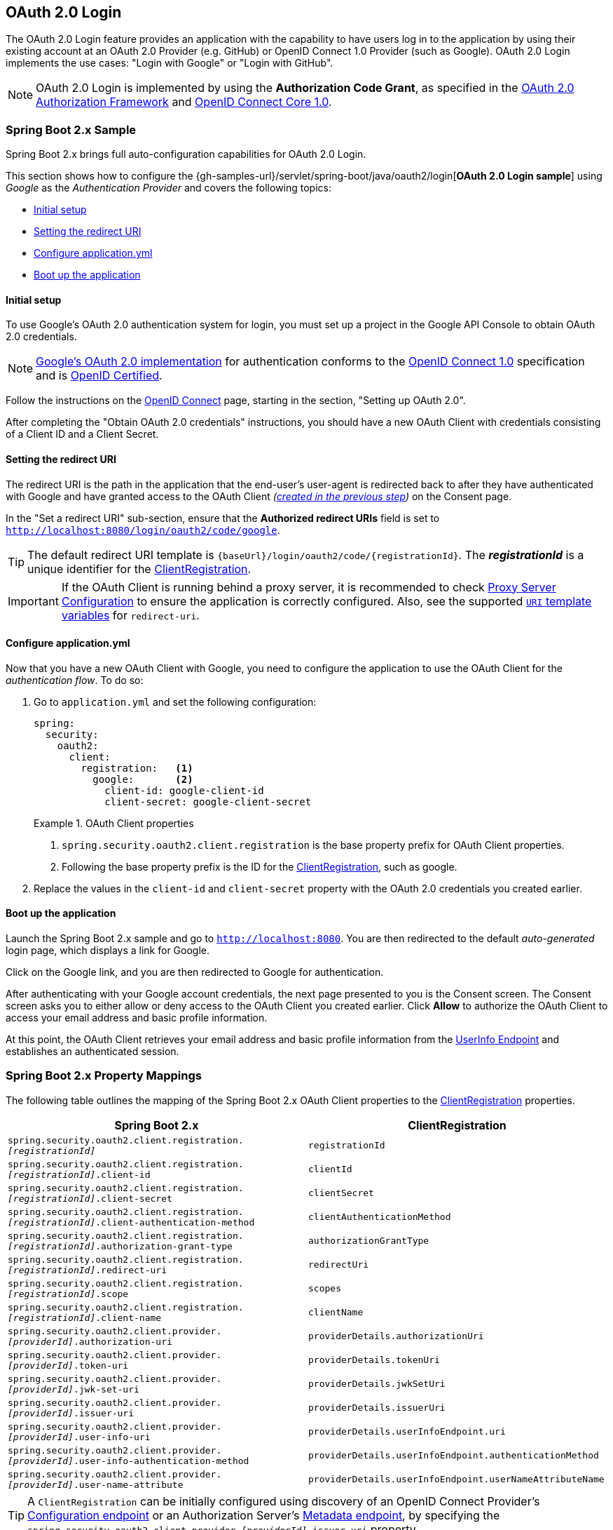 [[oauth2login]]
== OAuth 2.0 Login

The OAuth 2.0 Login feature provides an application with the capability to have users log in to the application by using their existing account at an OAuth 2.0 Provider (e.g. GitHub) or OpenID Connect 1.0 Provider (such as Google).
OAuth 2.0 Login implements the use cases: "Login with Google" or "Login with GitHub".

NOTE: OAuth 2.0 Login is implemented by using the *Authorization Code Grant*, as specified in the https://tools.ietf.org/html/rfc6749#section-4.1[OAuth 2.0 Authorization Framework] and https://openid.net/specs/openid-connect-core-1_0.html#CodeFlowAuth[OpenID Connect Core 1.0].


[[oauth2login-sample-boot]]
=== Spring Boot 2.x Sample

Spring Boot 2.x brings full auto-configuration capabilities for OAuth 2.0 Login.

This section shows how to configure the {gh-samples-url}/servlet/spring-boot/java/oauth2/login[*OAuth 2.0 Login sample*] using _Google_ as the _Authentication Provider_ and covers the following topics:

* <<oauth2login-sample-initial-setup,Initial setup>>
* <<oauth2login-sample-redirect-uri,Setting the redirect URI>>
* <<oauth2login-sample-application-config,Configure application.yml>>
* <<oauth2login-sample-boot-application,Boot up the application>>


[[oauth2login-sample-initial-setup]]
==== Initial setup

To use Google's OAuth 2.0 authentication system for login, you must set up a project in the Google API Console to obtain OAuth 2.0 credentials.

NOTE: https://developers.google.com/identity/protocols/OpenIDConnect[Google's OAuth 2.0 implementation] for authentication conforms to the  https://openid.net/connect/[OpenID Connect 1.0] specification and is https://openid.net/certification/[OpenID Certified].

Follow the instructions on the https://developers.google.com/identity/protocols/OpenIDConnect[OpenID Connect] page, starting in the section, "Setting up OAuth 2.0".

After completing the "Obtain OAuth 2.0 credentials" instructions, you should have a new OAuth Client with credentials consisting of a Client ID and a Client Secret.


[[oauth2login-sample-redirect-uri]]
==== Setting the redirect URI

The redirect URI is the path in the application that the end-user's user-agent is redirected back to after they have authenticated with Google and have granted access to the OAuth Client _(<<oauth2login-sample-initial-setup,created in the previous step>>)_ on the Consent page.

In the "Set a redirect URI" sub-section, ensure that the *Authorized redirect URIs* field is set to `http://localhost:8080/login/oauth2/code/google`.

TIP: The default redirect URI template is `+{baseUrl}/login/oauth2/code/{registrationId}+`.
The *_registrationId_* is a unique identifier for the <<oauth2Client-client-registration,ClientRegistration>>.

IMPORTANT: If the OAuth Client is running behind a proxy server, it is recommended to check <<http-proxy-server,Proxy Server Configuration>> to ensure the application is correctly configured.
Also, see the supported <<oauth2Client-auth-code-redirect-uri, `URI` template variables>> for `redirect-uri`.


[[oauth2login-sample-application-config]]
==== Configure application.yml

Now that you have a new OAuth Client with Google, you need to configure the application to use the OAuth Client for the _authentication flow_.
To do so:

. Go to `application.yml` and set the following configuration:
+
[source,yaml]
----
spring:
  security:
    oauth2:
      client:
        registration:	<1>
          google:	<2>
            client-id: google-client-id
            client-secret: google-client-secret
----
+
.OAuth Client properties
====
<1> `spring.security.oauth2.client.registration` is the base property prefix for OAuth Client properties.
<2> Following the base property prefix is the ID for the <<oauth2Client-client-registration,ClientRegistration>>, such as google.
====

. Replace the values in the `client-id` and `client-secret` property with the OAuth 2.0 credentials you created earlier.


[[oauth2login-sample-boot-application]]
==== Boot up the application

Launch the Spring Boot 2.x sample and go to `http://localhost:8080`.
You are then redirected to the default _auto-generated_ login page, which displays a link for Google.

Click on the Google link, and you are then redirected to Google for authentication.

After authenticating with your Google account credentials, the next page presented to you is the Consent screen.
The Consent screen asks you to either allow or deny access to the OAuth Client you created earlier.
Click *Allow* to authorize the OAuth Client to access your email address and basic profile information.

At this point, the OAuth Client retrieves your email address and basic profile information from the https://openid.net/specs/openid-connect-core-1_0.html#UserInfo[UserInfo Endpoint] and establishes an authenticated session.


[[oauth2login-boot-property-mappings]]
=== Spring Boot 2.x Property Mappings

The following table outlines the mapping of the Spring Boot 2.x OAuth Client properties to the <<oauth2Client-client-registration,ClientRegistration>> properties.

|===
|Spring Boot 2.x |ClientRegistration

|`spring.security.oauth2.client.registration._[registrationId]_`
|`registrationId`

|`spring.security.oauth2.client.registration._[registrationId]_.client-id`
|`clientId`

|`spring.security.oauth2.client.registration._[registrationId]_.client-secret`
|`clientSecret`

|`spring.security.oauth2.client.registration._[registrationId]_.client-authentication-method`
|`clientAuthenticationMethod`

|`spring.security.oauth2.client.registration._[registrationId]_.authorization-grant-type`
|`authorizationGrantType`

|`spring.security.oauth2.client.registration._[registrationId]_.redirect-uri`
|`redirectUri`

|`spring.security.oauth2.client.registration._[registrationId]_.scope`
|`scopes`

|`spring.security.oauth2.client.registration._[registrationId]_.client-name`
|`clientName`

|`spring.security.oauth2.client.provider._[providerId]_.authorization-uri`
|`providerDetails.authorizationUri`

|`spring.security.oauth2.client.provider._[providerId]_.token-uri`
|`providerDetails.tokenUri`

|`spring.security.oauth2.client.provider._[providerId]_.jwk-set-uri`
|`providerDetails.jwkSetUri`

|`spring.security.oauth2.client.provider._[providerId]_.issuer-uri`
|`providerDetails.issuerUri`

|`spring.security.oauth2.client.provider._[providerId]_.user-info-uri`
|`providerDetails.userInfoEndpoint.uri`

|`spring.security.oauth2.client.provider._[providerId]_.user-info-authentication-method`
|`providerDetails.userInfoEndpoint.authenticationMethod`

|`spring.security.oauth2.client.provider._[providerId]_.user-name-attribute`
|`providerDetails.userInfoEndpoint.userNameAttributeName`
|===

[TIP]
A `ClientRegistration` can be initially configured using discovery of an OpenID Connect Provider's https://openid.net/specs/openid-connect-discovery-1_0.html#ProviderConfig[Configuration endpoint] or an Authorization Server's https://tools.ietf.org/html/rfc8414#section-3[Metadata endpoint], by specifying the `spring.security.oauth2.client.provider._[providerId]_.issuer-uri` property.


[[oauth2login-common-oauth2-provider]]
=== CommonOAuth2Provider

`CommonOAuth2Provider` pre-defines a set of default client properties for a number of well known providers: Google, GitHub, Facebook, and Okta.

For example, the `authorization-uri`, `token-uri`, and `user-info-uri` do not change often for a Provider.
Therefore, it makes sense to provide default values in order to reduce the required configuration.

As demonstrated previously, when we <<oauth2login-sample-application-config,configured a Google client>>, only the `client-id` and `client-secret` properties are required.

The following listing shows an example:

[source,yaml]
----
spring:
  security:
    oauth2:
      client:
        registration:
          google:
            client-id: google-client-id
            client-secret: google-client-secret
----

[TIP]
The auto-defaulting of client properties works seamlessly here because the `registrationId` (`google`) matches the `GOOGLE` `enum` (case-insensitive) in `CommonOAuth2Provider`.

For cases where you may want to specify a different `registrationId`, such as `google-login`, you can still leverage auto-defaulting of client properties by configuring the `provider` property.

The following listing shows an example:

[source,yaml]
----
spring:
  security:
    oauth2:
      client:
        registration:
          google-login:	<1>
            provider: google	<2>
            client-id: google-client-id
            client-secret: google-client-secret
----
<1> The `registrationId` is set to `google-login`.
<2> The `provider` property is set to `google`, which will leverage the auto-defaulting of client properties set in `CommonOAuth2Provider.GOOGLE.getBuilder()`.


[[oauth2login-custom-provider-properties]]
=== Configuring Custom Provider Properties

There are some OAuth 2.0 Providers that support multi-tenancy, which results in different protocol endpoints for each tenant (or sub-domain).

For example, an OAuth Client registered with Okta is assigned to a specific sub-domain and have their own protocol endpoints.

For these cases, Spring Boot 2.x provides the following base property for configuring custom provider properties: `spring.security.oauth2.client.provider._[providerId]_`.

The following listing shows an example:

[source,yaml]
----
spring:
  security:
    oauth2:
      client:
        registration:
          okta:
            client-id: okta-client-id
            client-secret: okta-client-secret
        provider:
          okta:	<1>
            authorization-uri: https://your-subdomain.oktapreview.com/oauth2/v1/authorize
            token-uri: https://your-subdomain.oktapreview.com/oauth2/v1/token
            user-info-uri: https://your-subdomain.oktapreview.com/oauth2/v1/userinfo
            user-name-attribute: sub
            jwk-set-uri: https://your-subdomain.oktapreview.com/oauth2/v1/keys
----

<1> The base property (`spring.security.oauth2.client.provider.okta`) allows for custom configuration of protocol endpoint locations.


[[oauth2login-override-boot-autoconfig]]
=== Overriding Spring Boot 2.x Auto-configuration

The Spring Boot 2.x auto-configuration class for OAuth Client support is `OAuth2ClientAutoConfiguration`.

It performs the following tasks:

* Registers a `ClientRegistrationRepository` `@Bean` composed of `ClientRegistration`(s) from the configured OAuth Client properties.
* Provides a `WebSecurityConfigurerAdapter` `@Configuration` and enables OAuth 2.0 Login through `httpSecurity.oauth2Login()`.

If you need to override the auto-configuration based on your specific requirements, you may do so in the following ways:

* <<oauth2login-register-clientregistrationrepository-bean,Register a ClientRegistrationRepository @Bean>>
* <<oauth2login-provide-websecurityconfigureradapter,Provide a WebSecurityConfigurerAdapter>>
* <<oauth2login-completely-override-autoconfiguration,Completely Override the Auto-configuration>>


[[oauth2login-register-clientregistrationrepository-bean]]
==== Register a ClientRegistrationRepository @Bean

The following example shows how to register a `ClientRegistrationRepository` `@Bean`:

====
.Java
[source,java,role="primary",attrs="-attributes"]
----
@Configuration
public class OAuth2LoginConfig {

	@Bean
	public ClientRegistrationRepository clientRegistrationRepository() {
		return new InMemoryClientRegistrationRepository(this.googleClientRegistration());
	}

	private ClientRegistration googleClientRegistration() {
		return ClientRegistration.withRegistrationId("google")
			.clientId("google-client-id")
			.clientSecret("google-client-secret")
			.clientAuthenticationMethod(ClientAuthenticationMethod.CLIENT_SECRET_BASIC)
			.authorizationGrantType(AuthorizationGrantType.AUTHORIZATION_CODE)
			.redirectUri("{baseUrl}/login/oauth2/code/{registrationId}")
			.scope("openid", "profile", "email", "address", "phone")
			.authorizationUri("https://accounts.google.com/o/oauth2/v2/auth")
			.tokenUri("https://www.googleapis.com/oauth2/v4/token")
			.userInfoUri("https://www.googleapis.com/oauth2/v3/userinfo")
			.userNameAttributeName(IdTokenClaimNames.SUB)
			.jwkSetUri("https://www.googleapis.com/oauth2/v3/certs")
			.clientName("Google")
			.build();
	}
}
----

.Kotlin
[source,kotlin,role="secondary",attrs="-attributes"]
----
@Configuration
class OAuth2LoginConfig {
    @Bean
    fun clientRegistrationRepository(): ClientRegistrationRepository {
        return InMemoryClientRegistrationRepository(googleClientRegistration())
    }

    private fun googleClientRegistration(): ClientRegistration {
        return ClientRegistration.withRegistrationId("google")
                .clientId("google-client-id")
                .clientSecret("google-client-secret")
                .clientAuthenticationMethod(ClientAuthenticationMethod.CLIENT_SECRET_BASIC)
                .authorizationGrantType(AuthorizationGrantType.AUTHORIZATION_CODE)
                .redirectUri("{baseUrl}/login/oauth2/code/{registrationId}")
                .scope("openid", "profile", "email", "address", "phone")
                .authorizationUri("https://accounts.google.com/o/oauth2/v2/auth")
                .tokenUri("https://www.googleapis.com/oauth2/v4/token")
                .userInfoUri("https://www.googleapis.com/oauth2/v3/userinfo")
                .userNameAttributeName(IdTokenClaimNames.SUB)
                .jwkSetUri("https://www.googleapis.com/oauth2/v3/certs")
                .clientName("Google")
                .build()
    }
}
----
====


[[oauth2login-provide-websecurityconfigureradapter]]
==== Provide a WebSecurityConfigurerAdapter

The following example shows how to provide a `WebSecurityConfigurerAdapter` with `@EnableWebSecurity` and enable OAuth 2.0 login through `httpSecurity.oauth2Login()`:

.OAuth2 Login Configuration
====
.Java
[source,java,role="primary"]
----
@EnableWebSecurity
public class OAuth2LoginSecurityConfig extends WebSecurityConfigurerAdapter {

	@Override
	protected void configure(HttpSecurity http) throws Exception {
		http
			.authorizeRequests(authorize -> authorize
				.anyRequest().authenticated()
			)
			.oauth2Login(withDefaults());
	}
}
----

.Kotlin
[source,kotlin,role="secondary"]
----
@EnableWebSecurity
class OAuth2LoginSecurityConfig : WebSecurityConfigurerAdapter() {

    override fun configure(http: HttpSecurity) {
        http {
            authorizeRequests {
                authorize(anyRequest, authenticated)
            }
            oauth2Login { }
        }
    }
}
----
====


[[oauth2login-completely-override-autoconfiguration]]
==== Completely Override the Auto-configuration

The following example shows how to completely override the auto-configuration by registering a `ClientRegistrationRepository` `@Bean` and providing a `WebSecurityConfigurerAdapter`.

.Overriding the auto-configuration
====
.Java
[source,java,role="primary",attrs="-attributes"]
----
@Configuration
public class OAuth2LoginConfig {

	@EnableWebSecurity
	public static class OAuth2LoginSecurityConfig extends WebSecurityConfigurerAdapter {

		@Override
		protected void configure(HttpSecurity http) throws Exception {
			http
				.authorizeRequests(authorize -> authorize
					.anyRequest().authenticated()
				)
				.oauth2Login(withDefaults());
		}
	}

	@Bean
	public ClientRegistrationRepository clientRegistrationRepository() {
		return new InMemoryClientRegistrationRepository(this.googleClientRegistration());
	}

	private ClientRegistration googleClientRegistration() {
		return ClientRegistration.withRegistrationId("google")
			.clientId("google-client-id")
			.clientSecret("google-client-secret")
			.clientAuthenticationMethod(ClientAuthenticationMethod.CLIENT_SECRET_BASIC)
			.authorizationGrantType(AuthorizationGrantType.AUTHORIZATION_CODE)
			.redirectUri("{baseUrl}/login/oauth2/code/{registrationId}")
			.scope("openid", "profile", "email", "address", "phone")
			.authorizationUri("https://accounts.google.com/o/oauth2/v2/auth")
			.tokenUri("https://www.googleapis.com/oauth2/v4/token")
			.userInfoUri("https://www.googleapis.com/oauth2/v3/userinfo")
			.userNameAttributeName(IdTokenClaimNames.SUB)
			.jwkSetUri("https://www.googleapis.com/oauth2/v3/certs")
			.clientName("Google")
			.build();
	}
}
----

.Kotlin
[source,kotlin,role="secondary",attrs="-attributes"]
----
@Configuration
class OAuth2LoginConfig {

    @EnableWebSecurity
    class OAuth2LoginSecurityConfig: WebSecurityConfigurerAdapter() {

        override fun configure(http: HttpSecurity) {
            http {
                authorizeRequests {
                    authorize(anyRequest, authenticated)
                }
                oauth2Login { }
            }
        }
    }

    @Bean
    fun clientRegistrationRepository(): ClientRegistrationRepository {
        return InMemoryClientRegistrationRepository(googleClientRegistration())
    }

    private fun googleClientRegistration(): ClientRegistration {
        return ClientRegistration.withRegistrationId("google")
                .clientId("google-client-id")
                .clientSecret("google-client-secret")
                .clientAuthenticationMethod(ClientAuthenticationMethod.CLIENT_SECRET_BASIC)
                .authorizationGrantType(AuthorizationGrantType.AUTHORIZATION_CODE)
                .redirectUri("{baseUrl}/login/oauth2/code/{registrationId}")
                .scope("openid", "profile", "email", "address", "phone")
                .authorizationUri("https://accounts.google.com/o/oauth2/v2/auth")
                .tokenUri("https://www.googleapis.com/oauth2/v4/token")
                .userInfoUri("https://www.googleapis.com/oauth2/v3/userinfo")
                .userNameAttributeName(IdTokenClaimNames.SUB)
                .jwkSetUri("https://www.googleapis.com/oauth2/v3/certs")
                .clientName("Google")
                .build()
    }
}
----
====


[[oauth2login-javaconfig-wo-boot]]
=== Java Configuration without Spring Boot 2.x

If you are not able to use Spring Boot 2.x and would like to configure one of the pre-defined providers in `CommonOAuth2Provider` (for example, Google), apply the following configuration:

.OAuth2 Login Configuration
====
.Java
[source,java,role="primary"]
----
@Configuration
public class OAuth2LoginConfig {

	@EnableWebSecurity
	public static class OAuth2LoginSecurityConfig extends WebSecurityConfigurerAdapter {

		@Override
		protected void configure(HttpSecurity http) throws Exception {
			http
				.authorizeRequests(authorize -> authorize
					.anyRequest().authenticated()
				)
				.oauth2Login(withDefaults());
		}
	}

	@Bean
	public ClientRegistrationRepository clientRegistrationRepository() {
		return new InMemoryClientRegistrationRepository(this.googleClientRegistration());
	}

	@Bean
	public OAuth2AuthorizedClientService authorizedClientService(
			ClientRegistrationRepository clientRegistrationRepository) {
		return new InMemoryOAuth2AuthorizedClientService(clientRegistrationRepository);
	}

	@Bean
	public OAuth2AuthorizedClientRepository authorizedClientRepository(
			OAuth2AuthorizedClientService authorizedClientService) {
		return new AuthenticatedPrincipalOAuth2AuthorizedClientRepository(authorizedClientService);
	}

	private ClientRegistration googleClientRegistration() {
		return CommonOAuth2Provider.GOOGLE.getBuilder("google")
			.clientId("google-client-id")
			.clientSecret("google-client-secret")
			.build();
	}
}
----

.Kotlin
[source,kotlin,role="secondary"]
----
@Configuration
open class OAuth2LoginConfig {
    @EnableWebSecurity
    open class OAuth2LoginSecurityConfig : WebSecurityConfigurerAdapter() {
        override fun configure(http: HttpSecurity) {
            http {
                authorizeRequests {
                    authorize(anyRequest, authenticated)
                }
                oauth2Login { }
            }
        }
    }

    @Bean
    open fun clientRegistrationRepository(): ClientRegistrationRepository {
        return InMemoryClientRegistrationRepository(googleClientRegistration())
    }

    @Bean
    open fun authorizedClientService(
        clientRegistrationRepository: ClientRegistrationRepository?
    ): OAuth2AuthorizedClientService {
        return InMemoryOAuth2AuthorizedClientService(clientRegistrationRepository)
    }

    @Bean
    open fun authorizedClientRepository(
        authorizedClientService: OAuth2AuthorizedClientService?
    ): OAuth2AuthorizedClientRepository {
        return AuthenticatedPrincipalOAuth2AuthorizedClientRepository(authorizedClientService)
    }

    private fun googleClientRegistration(): ClientRegistration {
        return CommonOAuth2Provider.GOOGLE.getBuilder("google")
            .clientId("google-client-id")
            .clientSecret("google-client-secret")
            .build()
    }
}
----

.Xml
[source,xml,role="secondary"]
----
<http auto-config="true">
	<intercept-url pattern="/**" access="authenticated"/>
	<oauth2-login authorized-client-repository-ref="authorizedClientRepository"/>
</http>

<client-registrations>
	<client-registration registration-id="google"
						 client-id="google-client-id"
						 client-secret="google-client-secret"
						 provider-id="google"/>
</client-registrations>

<b:bean id="authorizedClientService"
		class="org.springframework.security.oauth2.client.InMemoryOAuth2AuthorizedClientService"
		autowire="constructor"/>

<b:bean id="authorizedClientRepository"
		class="org.springframework.security.oauth2.client.web.AuthenticatedPrincipalOAuth2AuthorizedClientRepository">
	<b:constructor-arg ref="authorizedClientService"/>
</b:bean>
----
====


[[oauth2login-advanced]]
=== Advanced Configuration

`HttpSecurity.oauth2Login()` provides a number of configuration options for customizing OAuth 2.0 Login.
The main configuration options are grouped into their protocol endpoint counterparts.

For example, `oauth2Login().authorizationEndpoint()` allows configuring the _Authorization Endpoint_, whereas `oauth2Login().tokenEndpoint()` allows configuring the _Token Endpoint_.

The following code shows an example:

.Advanced OAuth2 Login Configuration
====
.Java
[source,java,role="primary"]
----
@EnableWebSecurity
public class OAuth2LoginSecurityConfig extends WebSecurityConfigurerAdapter {

	@Override
	protected void configure(HttpSecurity http) throws Exception {
		http
			.oauth2Login(oauth2 -> oauth2
			    .authorizationEndpoint(authorization -> authorization
			            ...
			    )
			    .redirectionEndpoint(redirection -> redirection
			            ...
			    )
			    .tokenEndpoint(token -> token
			            ...
			    )
			    .userInfoEndpoint(userInfo -> userInfo
			            ...
			    )
			);
	}
}
----

.Kotlin
[source,kotlin,role="secondary"]
----
@EnableWebSecurity
class OAuth2LoginSecurityConfig : WebSecurityConfigurerAdapter() {

    override fun configure(http: HttpSecurity) {
        http {
            oauth2Login {
                authorizationEndpoint {
                    ...
                }
                redirectionEndpoint {
                    ...
                }
                tokenEndpoint {
                    ...
                }
                userInfoEndpoint {
                    ...
                }
            }
        }
    }
}
----
====

The main goal of the `oauth2Login()` DSL was to closely align with the naming, as defined in the specifications.

The OAuth 2.0 Authorization Framework defines the https://tools.ietf.org/html/rfc6749#section-3[Protocol Endpoints] as follows:

The authorization process utilizes two authorization server endpoints (HTTP resources):

* Authorization Endpoint: Used by the client to obtain authorization from the resource owner via user-agent redirection.
* Token Endpoint: Used by the client to exchange an authorization grant for an access token, typically with client authentication.

As well as one client endpoint:

* Redirection Endpoint: Used by the authorization server to return responses containing authorization credentials to the client via the resource owner user-agent.

The OpenID Connect Core 1.0 specification defines the https://openid.net/specs/openid-connect-core-1_0.html#UserInfo[UserInfo Endpoint] as follows:

The UserInfo Endpoint is an OAuth 2.0 Protected Resource that returns claims about the authenticated end-user.
To obtain the requested claims about the end-user, the client makes a request to the UserInfo Endpoint by using an access token obtained through OpenID Connect Authentication.
These claims are normally represented by a JSON object that contains a collection of name-value pairs for the claims.

The following code shows the complete configuration options available for the `oauth2Login()` DSL:

.OAuth2 Login Configuration Options
====
.Java
[source,java,role="primary"]
----
@EnableWebSecurity
public class OAuth2LoginSecurityConfig extends WebSecurityConfigurerAdapter {

	@Override
	protected void configure(HttpSecurity http) throws Exception {
		http
			.oauth2Login(oauth2 -> oauth2
			    .clientRegistrationRepository(this.clientRegistrationRepository())
			    .authorizedClientRepository(this.authorizedClientRepository())
			    .authorizedClientService(this.authorizedClientService())
			    .loginPage("/login")
			    .authorizationEndpoint(authorization -> authorization
			        .baseUri(this.authorizationRequestBaseUri())
			        .authorizationRequestRepository(this.authorizationRequestRepository())
			        .authorizationRequestResolver(this.authorizationRequestResolver())
			    )
			    .redirectionEndpoint(redirection -> redirection
			        .baseUri(this.authorizationResponseBaseUri())
			    )
			    .tokenEndpoint(token -> token
			        .accessTokenResponseClient(this.accessTokenResponseClient())
			    )
			    .userInfoEndpoint(userInfo -> userInfo
			        .userAuthoritiesMapper(this.userAuthoritiesMapper())
			        .userService(this.oauth2UserService())
			        .oidcUserService(this.oidcUserService())
			    )
			);
	}
}
----

.Kotlin
[source,kotlin,role="secondary"]
----
@EnableWebSecurity
class OAuth2LoginSecurityConfig : WebSecurityConfigurerAdapter() {

    override fun configure(http: HttpSecurity) {
        http {
            oauth2Login {
                clientRegistrationRepository = clientRegistrationRepository()
                authorizedClientRepository = authorizedClientRepository()
                authorizedClientService = authorizedClientService()
                loginPage = "/login"
                authorizationEndpoint {
                    baseUri = authorizationRequestBaseUri()
                    authorizationRequestRepository = authorizationRequestRepository()
                    authorizationRequestResolver = authorizationRequestResolver()
                }
                redirectionEndpoint {
                    baseUri = authorizationResponseBaseUri()
                }
                tokenEndpoint {
                    accessTokenResponseClient = accessTokenResponseClient()
                }
                userInfoEndpoint {
                    userAuthoritiesMapper = userAuthoritiesMapper()
                    userService = oauth2UserService()
                    oidcUserService = oidcUserService()
                }
            }
        }
    }
}
----
====

In addition to the `oauth2Login()` DSL, XML configuration is also supported.

The following code shows the complete configuration options available in the <<nsa-oauth2-login, security namespace>>:

.OAuth2 Login XML Configuration Options
====
[source,xml]
----
<http>
	<oauth2-login client-registration-repository-ref="clientRegistrationRepository"
				  authorized-client-repository-ref="authorizedClientRepository"
				  authorized-client-service-ref="authorizedClientService"
				  authorization-request-repository-ref="authorizationRequestRepository"
				  authorization-request-resolver-ref="authorizationRequestResolver"
				  access-token-response-client-ref="accessTokenResponseClient"
				  user-authorities-mapper-ref="userAuthoritiesMapper"
				  user-service-ref="oauth2UserService"
				  oidc-user-service-ref="oidcUserService"
				  login-processing-url="/login/oauth2/code/*"
				  login-page="/login"
				  authentication-success-handler-ref="authenticationSuccessHandler"
				  authentication-failure-handler-ref="authenticationFailureHandler"
				  jwt-decoder-factory-ref="jwtDecoderFactory"/>
</http>
----
====

The following sections go into more detail on each of the configuration options available:

* <<oauth2login-advanced-login-page, OAuth 2.0 Login Page>>
* <<oauth2login-advanced-redirection-endpoint, Redirection Endpoint>>
* <<oauth2login-advanced-userinfo-endpoint, UserInfo Endpoint>>


[[oauth2login-advanced-login-page]]
==== OAuth 2.0 Login Page

By default, the OAuth 2.0 Login Page is auto-generated by the `DefaultLoginPageGeneratingFilter`.
The default login page shows each configured OAuth Client with its `ClientRegistration.clientName` as a link, which is capable of initiating the Authorization Request (or OAuth 2.0 Login).

[NOTE]
In order for `DefaultLoginPageGeneratingFilter` to show links for configured OAuth Clients, the registered `ClientRegistrationRepository` needs to also implement `Iterable<ClientRegistration>`.
See `InMemoryClientRegistrationRepository` for reference.

The link's destination for each OAuth Client defaults to the following:

`+OAuth2AuthorizationRequestRedirectFilter.DEFAULT_AUTHORIZATION_REQUEST_BASE_URI + "/{registrationId}"+`

The following line shows an example:

[source,html]
----
<a href="/oauth2/authorization/google">Google</a>
----

To override the default login page, configure `oauth2Login().loginPage()` and (optionally) `oauth2Login().authorizationEndpoint().baseUri()`.

The following listing shows an example:

.OAuth2 Login Page Configuration
====
.Java
[source,java,role="primary"]
----
@EnableWebSecurity
public class OAuth2LoginSecurityConfig extends WebSecurityConfigurerAdapter {

	@Override
	protected void configure(HttpSecurity http) throws Exception {
		http
			.oauth2Login(oauth2 -> oauth2
			    .loginPage("/login/oauth2")
			    ...
			    .authorizationEndpoint(authorization -> authorization
			        .baseUri("/login/oauth2/authorization")
			        ...
			    )
			);
	}
}
----

.Kotlin
[source,kotlin,role="secondary"]
----
@EnableWebSecurity
class OAuth2LoginSecurityConfig : WebSecurityConfigurerAdapter() {

    override fun configure(http: HttpSecurity) {
        http {
            oauth2Login {
                loginPage = "/login/oauth2"
                authorizationEndpoint {
                    baseUri = "/login/oauth2/authorization"
                }
            }
        }
    }
}
----

.Xml
[source,xml,role="secondary"]
----
<http>
	<oauth2-login login-page="/login/oauth2"
				  ...
    />
</http>
----
====

[IMPORTANT]
You need to provide a `@Controller` with a `@RequestMapping("/login/oauth2")` that is capable of rendering the custom login page.

[TIP]
====
As noted earlier, configuring `oauth2Login().authorizationEndpoint().baseUri()` is optional.
However, if you choose to customize it, ensure the link to each OAuth Client matches the `authorizationEndpoint().baseUri()`.

The following line shows an example:

[source,html]
----
<a href="/login/oauth2/authorization/google">Google</a>
----
====


[[oauth2login-advanced-redirection-endpoint]]
==== Redirection Endpoint

The Redirection Endpoint is used by the Authorization Server for returning the Authorization Response (which contains the authorization credentials) to the client via the Resource Owner user-agent.

[TIP]
OAuth 2.0 Login leverages the Authorization Code Grant.
Therefore, the authorization credential is the authorization code.

The default Authorization Response `baseUri` (redirection endpoint) is `*/login/oauth2/code/**`, which is defined in `OAuth2LoginAuthenticationFilter.DEFAULT_FILTER_PROCESSES_URI`.

If you would like to customize the Authorization Response `baseUri`, configure it as shown in the following example:

.Redirection Endpoint Configuration
====
.Java
[source,java,role="primary"]
----
@EnableWebSecurity
public class OAuth2LoginSecurityConfig extends WebSecurityConfigurerAdapter {

	@Override
	protected void configure(HttpSecurity http) throws Exception {
		http
			.oauth2Login(oauth2 -> oauth2
			    .redirectionEndpoint(redirection -> redirection
			        .baseUri("/login/oauth2/callback/*")
			        ...
			    )
			);
	}
}
----

.Kotlin
[source,kotlin,role="secondary"]
----
@EnableWebSecurity
class OAuth2LoginSecurityConfig : WebSecurityConfigurerAdapter() {

    override fun configure(http: HttpSecurity) {
        http {
            oauth2Login {
                redirectionEndpoint {
                    baseUri = "/login/oauth2/callback/*"
                }
            }
        }
    }
}
----

.Xml
[source,xml,role="secondary"]
----
<http>
	<oauth2-login login-processing-url="/login/oauth2/callback/*"
				  ...
    />
</http>
----
====

[IMPORTANT]
====
You also need to ensure the `ClientRegistration.redirectUri` matches the custom Authorization Response `baseUri`.

The following listing shows an example:

.Java
[source,java,role="primary",attrs="-attributes"]
----
return CommonOAuth2Provider.GOOGLE.getBuilder("google")
	.clientId("google-client-id")
	.clientSecret("google-client-secret")
	.redirectUri("{baseUrl}/login/oauth2/callback/{registrationId}")
	.build();
----

.Kotlin
[source,kotlin,role="secondary",attrs="-attributes"]
----
return CommonOAuth2Provider.GOOGLE.getBuilder("google")
    .clientId("google-client-id")
    .clientSecret("google-client-secret")
    .redirectUri("{baseUrl}/login/oauth2/callback/{registrationId}")
    .build()
----
====


[[oauth2login-advanced-userinfo-endpoint]]
==== UserInfo Endpoint

The UserInfo Endpoint includes a number of configuration options, as described in the following sub-sections:

* <<oauth2login-advanced-map-authorities, Mapping User Authorities>>
* <<oauth2login-advanced-oauth2-user-service, OAuth 2.0 UserService>>
* <<oauth2login-advanced-oidc-user-service, OpenID Connect 1.0 UserService>>


[[oauth2login-advanced-map-authorities]]
===== Mapping User Authorities

After the user successfully authenticates with the OAuth 2.0 Provider, the `OAuth2User.getAuthorities()` (or `OidcUser.getAuthorities()`) may be mapped to a new set of `GrantedAuthority` instances, which will be supplied to `OAuth2AuthenticationToken` when completing the authentication.

[TIP]
`OAuth2AuthenticationToken.getAuthorities()` is used for authorizing requests, such as in `hasRole('USER')` or `hasRole('ADMIN')`.

There are a couple of options to choose from when mapping user authorities:

* <<oauth2login-advanced-map-authorities-grantedauthoritiesmapper, Using a GrantedAuthoritiesMapper>>
* <<oauth2login-advanced-map-authorities-oauth2userservice, Delegation-based strategy with OAuth2UserService>>


[[oauth2login-advanced-map-authorities-grantedauthoritiesmapper]]
====== Using a GrantedAuthoritiesMapper

Provide an implementation of `GrantedAuthoritiesMapper` and configure it as shown in the following example:

.Granted Authorities Mapper Configuration
====
.Java
[source,java,role="primary"]
----
@EnableWebSecurity
public class OAuth2LoginSecurityConfig extends WebSecurityConfigurerAdapter {

	@Override
	protected void configure(HttpSecurity http) throws Exception {
		http
			.oauth2Login(oauth2 -> oauth2
			    .userInfoEndpoint(userInfo -> userInfo
			        .userAuthoritiesMapper(this.userAuthoritiesMapper())
			        ...
			    )
			);
	}

	private GrantedAuthoritiesMapper userAuthoritiesMapper() {
		return (authorities) -> {
			Set<GrantedAuthority> mappedAuthorities = new HashSet<>();

			authorities.forEach(authority -> {
				if (OidcUserAuthority.class.isInstance(authority)) {
					OidcUserAuthority oidcUserAuthority = (OidcUserAuthority)authority;

					OidcIdToken idToken = oidcUserAuthority.getIdToken();
					OidcUserInfo userInfo = oidcUserAuthority.getUserInfo();

					// Map the claims found in idToken and/or userInfo
					// to one or more GrantedAuthority's and add it to mappedAuthorities

				} else if (OAuth2UserAuthority.class.isInstance(authority)) {
					OAuth2UserAuthority oauth2UserAuthority = (OAuth2UserAuthority)authority;

					Map<String, Object> userAttributes = oauth2UserAuthority.getAttributes();

					// Map the attributes found in userAttributes
					// to one or more GrantedAuthority's and add it to mappedAuthorities

				}
			});

			return mappedAuthorities;
		};
	}
}
----

.Kotlin
[source,kotlin,role="secondary"]
----
@EnableWebSecurity
class OAuth2LoginSecurityConfig : WebSecurityConfigurerAdapter() {

    override fun configure(http: HttpSecurity) {
        http {
            oauth2Login {
                userInfoEndpoint {
                    userAuthoritiesMapper = userAuthoritiesMapper()
                }
            }
        }
    }

    private fun userAuthoritiesMapper(): GrantedAuthoritiesMapper = GrantedAuthoritiesMapper { authorities: Collection<GrantedAuthority> ->
        val mappedAuthorities = emptySet<GrantedAuthority>()

        authorities.forEach { authority ->
            if (authority is OidcUserAuthority) {
                val idToken = authority.idToken
                val userInfo = authority.userInfo
                // Map the claims found in idToken and/or userInfo
                // to one or more GrantedAuthority's and add it to mappedAuthorities
            } else if (authority is OAuth2UserAuthority) {
                val userAttributes = authority.attributes
                // Map the attributes found in userAttributes
                // to one or more GrantedAuthority's and add it to mappedAuthorities
            }
        }

        mappedAuthorities
    }
}
----

.Xml
[source,xml,role="secondary"]
----
<http>
	<oauth2-login user-authorities-mapper-ref="userAuthoritiesMapper"
				  ...
    />
</http>
----
====

Alternatively, you may register a `GrantedAuthoritiesMapper` `@Bean` to have it automatically applied to the configuration, as shown in the following example:

.Granted Authorities Mapper Bean Configuration
====
.Java
[source,java,role="primary"]
----
@EnableWebSecurity
public class OAuth2LoginSecurityConfig extends WebSecurityConfigurerAdapter {

	@Override
	protected void configure(HttpSecurity http) throws Exception {
		http
		    .oauth2Login(withDefaults());
	}

	@Bean
	public GrantedAuthoritiesMapper userAuthoritiesMapper() {
		...
	}
}
----

.Kotlin
[source,kotlin,role="secondary"]
----
@EnableWebSecurity
class OAuth2LoginSecurityConfig : WebSecurityConfigurerAdapter() {

    override fun configure(http: HttpSecurity) {
        http {
            oauth2Login { }
        }
    }

    @Bean
    fun userAuthoritiesMapper(): GrantedAuthoritiesMapper {
        ...
    }
}
----
====

[[oauth2login-advanced-map-authorities-oauth2userservice]]
====== Delegation-based strategy with OAuth2UserService

This strategy is advanced compared to using a `GrantedAuthoritiesMapper`, however, it's also more flexible as it gives you access to the `OAuth2UserRequest` and `OAuth2User` (when using an OAuth 2.0 UserService) or `OidcUserRequest` and `OidcUser` (when using an OpenID Connect 1.0 UserService).

The `OAuth2UserRequest` (and `OidcUserRequest`) provides you access to the associated `OAuth2AccessToken`, which is very useful in the cases where the _delegator_ needs to fetch authority information from a protected resource before it can map the custom authorities for the user.

The following example shows how to implement and configure a delegation-based strategy using an OpenID Connect 1.0 UserService:

.OAuth2UserService Configuration
====
.Java
[source,java,role="primary"]
----
@EnableWebSecurity
public class OAuth2LoginSecurityConfig extends WebSecurityConfigurerAdapter {

	@Override
	protected void configure(HttpSecurity http) throws Exception {
		http
			.oauth2Login(oauth2 -> oauth2
			    .userInfoEndpoint(userInfo -> userInfo
			        .oidcUserService(this.oidcUserService())
			        ...
			    )
			);
	}

	private OAuth2UserService<OidcUserRequest, OidcUser> oidcUserService() {
		final OidcUserService delegate = new OidcUserService();

		return (userRequest) -> {
			// Delegate to the default implementation for loading a user
			OidcUser oidcUser = delegate.loadUser(userRequest);

			OAuth2AccessToken accessToken = userRequest.getAccessToken();
			Set<GrantedAuthority> mappedAuthorities = new HashSet<>();

			// TODO
			// 1) Fetch the authority information from the protected resource using accessToken
			// 2) Map the authority information to one or more GrantedAuthority's and add it to mappedAuthorities

			// 3) Create a copy of oidcUser but use the mappedAuthorities instead
			oidcUser = new DefaultOidcUser(mappedAuthorities, oidcUser.getIdToken(), oidcUser.getUserInfo());

			return oidcUser;
		};
	}
}
----

.Kotlin
[source,kotlin,role="secondary"]
----
@EnableWebSecurity
class OAuth2LoginSecurityConfig : WebSecurityConfigurerAdapter() {

    override fun configure(http: HttpSecurity) {
        http {
            oauth2Login {
                userInfoEndpoint {
                    oidcUserService = oidcUserService()
                }
            }
        }
    }

    @Bean
    fun oidcUserService(): OAuth2UserService<OidcUserRequest, OidcUser> {
        val delegate = OidcUserService()

        return OAuth2UserService { userRequest ->
            // Delegate to the default implementation for loading a user
            var oidcUser = delegate.loadUser(userRequest)

            val accessToken = userRequest.accessToken
            val mappedAuthorities = HashSet<GrantedAuthority>()

            // TODO
            // 1) Fetch the authority information from the protected resource using accessToken
            // 2) Map the authority information to one or more GrantedAuthority's and add it to mappedAuthorities
            // 3) Create a copy of oidcUser but use the mappedAuthorities instead
            oidcUser = DefaultOidcUser(mappedAuthorities, oidcUser.idToken, oidcUser.userInfo)

            oidcUser
        }
    }
}
----

.Xml
[source,xml,role="secondary"]
----
<http>
	<oauth2-login oidc-user-service-ref="oidcUserService"
				  ...
    />
</http>
----
====


[[oauth2login-advanced-oauth2-user-service]]
===== OAuth 2.0 UserService

`DefaultOAuth2UserService` is an implementation of an `OAuth2UserService` that supports standard OAuth 2.0 Provider's.

[NOTE]
`OAuth2UserService` obtains the user attributes of the end-user (the resource owner) from the UserInfo Endpoint (by using the access token granted to the client during the authorization flow) and returns an `AuthenticatedPrincipal` in the form of an `OAuth2User`.

`DefaultOAuth2UserService` uses a `RestOperations` when requesting the user attributes at the UserInfo Endpoint.

If you need to customize the pre-processing of the UserInfo Request, you can provide `DefaultOAuth2UserService.setRequestEntityConverter()` with a custom `Converter<OAuth2UserRequest, RequestEntity<?>>`.
The default implementation `OAuth2UserRequestEntityConverter` builds a `RequestEntity` representation of a UserInfo Request that sets the `OAuth2AccessToken` in the `Authorization` header by default.

On the other end, if you need to customize the post-handling of the UserInfo Response, you will need to provide `DefaultOAuth2UserService.setRestOperations()` with a custom configured `RestOperations`.
The default `RestOperations` is configured as follows:

[source,java]
----
RestTemplate restTemplate = new RestTemplate();
restTemplate.setErrorHandler(new OAuth2ErrorResponseErrorHandler());
----

`OAuth2ErrorResponseErrorHandler` is a `ResponseErrorHandler` that can handle an OAuth 2.0 Error (400 Bad Request).
It uses an `OAuth2ErrorHttpMessageConverter` for converting the OAuth 2.0 Error parameters to an `OAuth2Error`.

Whether you customize `DefaultOAuth2UserService` or provide your own implementation of `OAuth2UserService`, you'll need to configure it as shown in the following example:

====
.Java
[source,java,role="primary"]
----
@EnableWebSecurity
public class OAuth2LoginSecurityConfig extends WebSecurityConfigurerAdapter {

	@Override
	protected void configure(HttpSecurity http) throws Exception {
		http
			.oauth2Login(oauth2 -> oauth2
			    .userInfoEndpoint(userInfo -> userInfo
			        .userService(this.oauth2UserService())
			        ...
			    )
			);
	}

	private OAuth2UserService<OAuth2UserRequest, OAuth2User> oauth2UserService() {
		...
	}
}
----

.Kotlin
[source,kotlin,role="secondary"]
----
@EnableWebSecurity
class OAuth2LoginSecurityConfig : WebSecurityConfigurerAdapter() {

    override fun configure(http: HttpSecurity) {
        http {
            oauth2Login {
                userInfoEndpoint {
                    userService = oauth2UserService()
                    // ...
                }
            }
        }
    }

    private fun oauth2UserService(): OAuth2UserService<OAuth2UserRequest, OAuth2User> {
        // ...
    }
}
----
====


[[oauth2login-advanced-oidc-user-service]]
===== OpenID Connect 1.0 UserService

`OidcUserService` is an implementation of an `OAuth2UserService` that supports OpenID Connect 1.0 Provider's.

The `OidcUserService` leverages the `DefaultOAuth2UserService` when requesting the user attributes at the UserInfo Endpoint.

If you need to customize the pre-processing of the UserInfo Request and/or the post-handling of the UserInfo Response, you will need to provide `OidcUserService.setOauth2UserService()` with a custom configured `DefaultOAuth2UserService`.

Whether you customize `OidcUserService` or provide your own implementation of `OAuth2UserService` for OpenID Connect 1.0 Provider's, you'll need to configure it as shown in the following example:

====
.Java
[source,java,role="primary"]
----
@EnableWebSecurity
public class OAuth2LoginSecurityConfig extends WebSecurityConfigurerAdapter {

	@Override
	protected void configure(HttpSecurity http) throws Exception {
		http
			.oauth2Login(oauth2 -> oauth2
				.userInfoEndpoint(userInfo -> userInfo
				    .oidcUserService(this.oidcUserService())
				    ...
			    )
			);
	}

	private OAuth2UserService<OidcUserRequest, OidcUser> oidcUserService() {
		...
	}
}
----

.Kotlin
[source,kotlin,role="secondary"]
----
@EnableWebSecurity
class OAuth2LoginSecurityConfig : WebSecurityConfigurerAdapter() {

    override fun configure(http: HttpSecurity) {
        http {
            oauth2Login {
                userInfoEndpoint {
                    oidcUserService = oidcUserService()
                    // ...
                }
            }
        }
    }

    private fun oidcUserService(): OAuth2UserService<OidcUserRequest, OidcUser> {
        // ...
    }
}
----
====


[[oauth2login-advanced-idtoken-verify]]
==== ID Token Signature Verification

OpenID Connect 1.0 Authentication introduces the https://openid.net/specs/openid-connect-core-1_0.html#IDToken[ID Token], which is a security token that contains Claims about the Authentication of an End-User by an Authorization Server when used by a Client.

The ID Token is represented as a https://tools.ietf.org/html/rfc7519[JSON Web Token] (JWT) and MUST be signed using https://tools.ietf.org/html/rfc7515[JSON Web Signature] (JWS).

The `OidcIdTokenDecoderFactory` provides a `JwtDecoder` used for `OidcIdToken` signature verification. The default algorithm is `RS256` but may be different when assigned during client registration.
For these cases, a resolver may be configured to return the expected JWS algorithm assigned for a specific client.

The JWS algorithm resolver is a `Function` that accepts a `ClientRegistration` and returns the expected `JwsAlgorithm` for the client, eg. `SignatureAlgorithm.RS256` or `MacAlgorithm.HS256`

The following code shows how to configure the `OidcIdTokenDecoderFactory` `@Bean` to default to `MacAlgorithm.HS256` for all `ClientRegistration`:

====
.Java
[source,java,role="primary"]
----
@Bean
public JwtDecoderFactory<ClientRegistration> idTokenDecoderFactory() {
	OidcIdTokenDecoderFactory idTokenDecoderFactory = new OidcIdTokenDecoderFactory();
	idTokenDecoderFactory.setJwsAlgorithmResolver(clientRegistration -> MacAlgorithm.HS256);
	return idTokenDecoderFactory;
}
----

.Kotlin
[source,kotlin,role="secondary"]
----
@Bean
fun idTokenDecoderFactory(): JwtDecoderFactory<ClientRegistration?> {
    val idTokenDecoderFactory = OidcIdTokenDecoderFactory()
    idTokenDecoderFactory.setJwsAlgorithmResolver { MacAlgorithm.HS256 }
    return idTokenDecoderFactory
}
----
====

[NOTE]
For MAC based algorithms such as `HS256`, `HS384` or `HS512`, the `client-secret` corresponding to the `client-id` is used as the symmetric key for signature verification.

[TIP]
If more than one `ClientRegistration` is configured for OpenID Connect 1.0 Authentication, the JWS algorithm resolver may evaluate the provided `ClientRegistration` to determine which algorithm to return.


[[oauth2login-advanced-oidc-logout]]
==== OpenID Connect 1.0 Logout

OpenID Connect Session Management 1.0 allows the ability to log out the End-User at the Provider using the Client.
One of the strategies available is https://openid.net/specs/openid-connect-session-1_0.html#RPLogout[RP-Initiated Logout].

If the OpenID Provider supports both Session Management and https://openid.net/specs/openid-connect-discovery-1_0.html[Discovery], the client may obtain the `end_session_endpoint` `URL` from the OpenID Provider's https://openid.net/specs/openid-connect-session-1_0.html#OPMetadata[Discovery Metadata].
This can be achieved by configuring the `ClientRegistration` with the `issuer-uri`, as in the following example:

[source,yaml]
----
spring:
  security:
    oauth2:
      client:
        registration:
          okta:
            client-id: okta-client-id
            client-secret: okta-client-secret
            ...
        provider:
          okta:
            issuer-uri: https://dev-1234.oktapreview.com
----

...and the `OidcClientInitiatedLogoutSuccessHandler`, which implements RP-Initiated Logout, may be configured as follows:

====
.Java
[source,java,role="primary"]
----
@EnableWebSecurity
public class OAuth2LoginSecurityConfig extends WebSecurityConfigurerAdapter {

	@Autowired
	private ClientRegistrationRepository clientRegistrationRepository;

	@Override
	protected void configure(HttpSecurity http) throws Exception {
		http
			.authorizeRequests(authorize -> authorize
				.anyRequest().authenticated()
			)
			.oauth2Login(withDefaults())
			.logout(logout -> logout
				.logoutSuccessHandler(oidcLogoutSuccessHandler())
			);
	}

	private LogoutSuccessHandler oidcLogoutSuccessHandler() {
		OidcClientInitiatedLogoutSuccessHandler oidcLogoutSuccessHandler =
				new OidcClientInitiatedLogoutSuccessHandler(this.clientRegistrationRepository);

		// Sets the location that the End-User's User Agent will be redirected to
		// after the logout has been performed at the Provider
		oidcLogoutSuccessHandler.setPostLogoutRedirectUri("{baseUrl}");

		return oidcLogoutSuccessHandler;
	}
}

NOTE: `OidcClientInitiatedLogoutSuccessHandler` supports the `{baseUrl}` placeholder.
If used, the application's base URL, like `https://app.example.org`, will replace it at request time.
----

.Kotlin
[source,kotlin,role="secondary"]
----
@EnableWebSecurity
class OAuth2LoginSecurityConfig : WebSecurityConfigurerAdapter() {
    @Autowired
    private lateinit var clientRegistrationRepository: ClientRegistrationRepository

    override fun configure(http: HttpSecurity) {
        http {
            authorizeRequests {
                authorize(anyRequest, authenticated)
            }
            oauth2Login { }
            logout {
                logoutSuccessHandler = oidcLogoutSuccessHandler()
            }
        }
    }

    private fun oidcLogoutSuccessHandler(): LogoutSuccessHandler {
        val oidcLogoutSuccessHandler = OidcClientInitiatedLogoutSuccessHandler(clientRegistrationRepository)

        // Sets the location that the End-User's User Agent will be redirected to
        // after the logout has been performed at the Provider
        oidcLogoutSuccessHandler.setPostLogoutRedirectUri("{baseUrl}")
        return oidcLogoutSuccessHandler
    }
}

NOTE: `OidcClientInitiatedLogoutSuccessHandler` supports the `{baseUrl}` placeholder.
If used, the application's base URL, like `https://app.example.org`, will replace it at request time.
----
====
